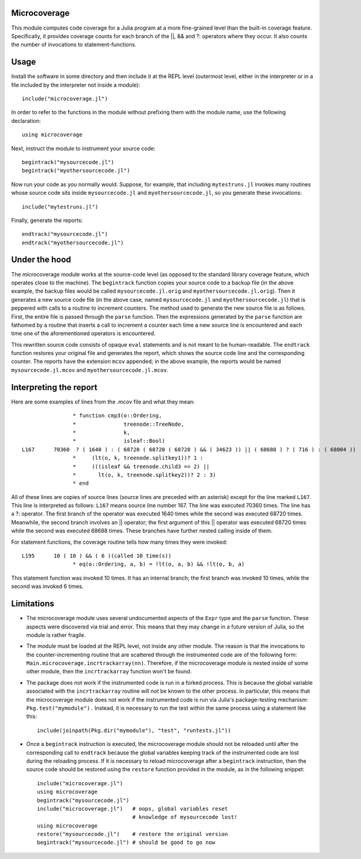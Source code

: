 ------------------------------
Microcoverage
------------------------------

This module computes code coverage for a Julia program at a more fine-grained level than
the built-in coverage feature.  Specifically, it provides coverage counts
for each branch of the ||, && and ?: operators where they occur.  It
also counts the number of invocations to statement-functions.

------------------------------
Usage
------------------------------

Install the software in some directory and then include it at the REPL 
level (outermost level, either in the interpreter or in a file included
by the interpreter not inside a module)::

   include("microcoverage.jl")

In order to refer to the functions in the module without prefixing them
with the module name, use the following declaration::

   using microcoverage

Next, instruct the module to instrument your source code::

   begintrack("mysourcecode.jl")
   begintrack("myothersourcecode.jl")

Now run your code as you normally would.  Suppose, for example, that
including
``mytestruns.jl`` invokes many routines whose source code sits inside
``mysourcecode.jl`` and ``myothersourcecode.jl``, so you generate
these invocations::

   include("mytestruns.jl")

Finally, generate the reports::

   endtrack("mysourcecode.jl")
   endtrack("myothersourcecode.jl")

-------------------
Under the hood
-------------------

The microcoverage module works at the source-code level (as opposed
to the standard library coverage feature, which operates close to the machine).
The ``begintrack`` function copies your source code to a backup file
(in the above example, the backup files would be called ``mysourcecode.jl.orig``
and ``myothersourcecode.jl.orig``).  Then it generates a new source
code file (in the above case, named ``mysourcecode.jl`` and 
``myothersourcecode.jl``) that is peppered with calls to a routine to increment counters.
The method used to generate the new source file is as follows.  First, the
entire file is passed through the ``parse`` function.  Then the 
expressions generated by the ``parse`` function are fathomed by
a routine that inserts a call to increment a counter each time
a new source line is encountered and each time one of the aforementioned
operators is encountered.


This rewritten source code consists of opaque ``eval`` statements and is
not meant to be human-readable.
The ``endtrack`` function restores your original file and generates the
report, which shows the source code line and the corresponding counter.
The reports have the extension ``mcov`` appended; in the above example,
the reports would be named ``mysourcecode.jl.mcov`` and
``myothersourcecode.jl.mcov``.

-------------------------
Interpreting the report
-------------------------

Here are some examples of lines from the .mcov file and what they mean::




                 * function cmp3(o::Ordering,
                 *               treenode::TreeNode,
                 *               k,
                 *               isleaf::Bool)
 L167      70360  ? ( 1640 ) : ( 68720 ( 68720 ( 68720 ) && ( 34623 )) || ( 68688 ) ? ( 716 ) : ( 68004 ))
                 *     (lt(o, k, treenode.splitkey1))? 1 :
                 *     (((isleaf && treenode.child3 == 2) || 
                 *       lt(o, k, treenode.splitkey2))? 2 : 3)
                 * end

All of these lines are copies of source lines (source lines are
preceded with an asterisk) except for the line marked ``L167``.  This
line is interpreted as follows: ``L167`` means source line number 167.
The line was executed 70360 times.  The line has a ?: operator.  The
first branch of the operator was executed 1640 times while the second
was executed 68720 times.  Meanwhile, the second branch involves an ||
operator; the first argument of this || operator was executed 68720
times while the second was executed 68688 times.  These branches have 
further nested calling inside of them.

For statement functions, the coverage routine tells how many times they
were invoked::

 L195      10 ( 10 ) && ( 6 )(called 10 time(s))
                 * eq(o::Ordering, a, b) = !lt(o, a, b) && !lt(o, b, a)

This statement function was invoked 10 times.  It has an internal branch;
the first branch was invoked 10 times, while the second was invoked 6 times.


-----------------
Limitations
-----------------


* The microcoverage module
  uses several undocumented aspects of the ``Expr`` type and the
  ``parse`` function.  These aspects were discovered via trial and error.
  This means that they may change in a future version of Julia, so the module
  is rather fragile.
* The module must be loaded at the REPL level, not inside any other module.  The reason
  is that the invocations to the counter-incrementing routine that are scattered
  through the instrumented code are of the following form:  ``Main.microcoverage.incrtrackarray(nn)``.
  Therefore, if the microcoverage module is nested inside of some other module, then the
  ``incrtrackarray`` function won't be found.
* The package does not work if the instrumented code is run in a forked
  process.  This is because the global variable associated with 
  the ``incrtrackarray`` routine will not be known to the other process.
  In particular, this means that the microcoverage
  module does not work if the instrumented
  code is run via Julia's package-testing
  mechanism: ``Pkg.test("mymodule").``  Instead, it is necessary
  to run the test within the same process using a statement like this::

   include(joinpath(Pkg.dir("mymodule"), "test", "runtests.jl"))

* Once a ``begintrack`` instruction is executed, the microcoverage module
  should not be reloaded until after the corresponding
  call to ``endtrack`` because the global variables keeping track of the
  instrumented code are lost during the reloading
  process.  If it is necessary to reload microcoverage
  after a ``begintrack`` instruction, then the source code should be
  restored using the ``restore`` function provided
  in the module, as in the following snippet::

    include("microcoverage.jl")
    using microcoverage
    begintrack("mysourcecode.jl")
    include("microcoverage.jl")   # oops, global variables reset
                                  # knowledge of mysourcecode lost!
    using microcoverage
    restore("mysourcecode.jl")    # restore the original version
    begintrack("mysourcecode.jl") # should be good to go now




